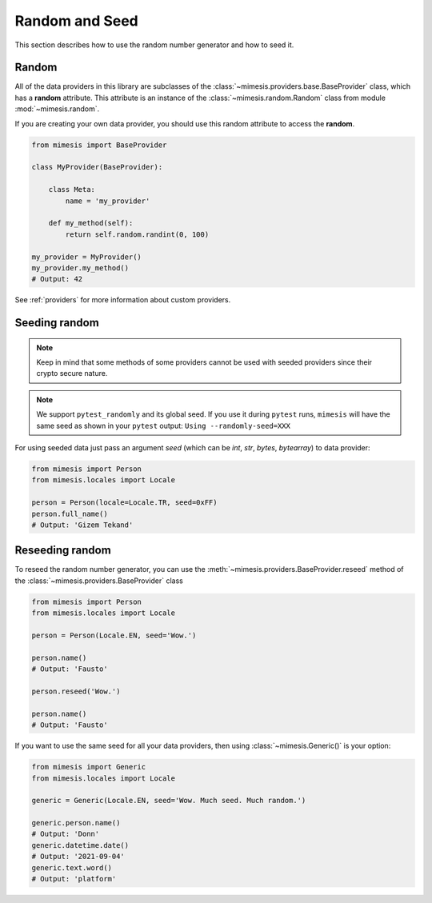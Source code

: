 .. _seeded_data:

Random and Seed
===============

This section describes how to use the random number generator and how to seed it.

Random
------

All of the data providers in this library are subclasses of the :class:`~mimesis.providers.base.BaseProvider`
class, which has a **random** attribute.
This attribute is an instance of the :class:`~mimesis.random.Random` class from module :mod:`~mimesis.random`.

If you are creating your own data provider, you should use this random attribute to access the **random**.

.. code-block:: python

    from mimesis import BaseProvider

    class MyProvider(BaseProvider):

        class Meta:
            name = 'my_provider'

        def my_method(self):
            return self.random.randint(0, 100)

    my_provider = MyProvider()
    my_provider.my_method()
    # Output: 42

See :ref:`providers` for more information about custom providers.


Seeding random
--------------

.. note::
    Keep in mind that some methods of some providers cannot be used with seeded
    providers since their crypto secure nature.

.. note::
    We support ``pytest_randomly`` and its global seed.
    If you use it during ``pytest`` runs,
    ``mimesis`` will have the same seed as shown in your ``pytest`` output:
    ``Using --randomly-seed=XXX``

For using seeded data just pass an argument *seed* (which can be *int*, *str*, *bytes*, *bytearray*)
to data provider:

.. code-block:: python

    from mimesis import Person
    from mimesis.locales import Locale

    person = Person(locale=Locale.TR, seed=0xFF)
    person.full_name()
    # Output: 'Gizem Tekand'


Reseeding random
----------------

To reseed the random number generator, you can use the :meth:`~mimesis.providers.BaseProvider.reseed`
method of the :class:`~mimesis.providers.BaseProvider` class

.. code-block:: python

    from mimesis import Person
    from mimesis.locales import Locale

    person = Person(Locale.EN, seed='Wow.')

    person.name()
    # Output: 'Fausto'

    person.reseed('Wow.')

    person.name()
    # Output: 'Fausto'


If you want to use the same seed for all your data providers, then using :class:`~mimesis.Generic()` is your option:

.. code-block:: python

    from mimesis import Generic
    from mimesis.locales import Locale

    generic = Generic(Locale.EN, seed='Wow. Much seed. Much random.')

    generic.person.name()
    # Output: 'Donn'
    generic.datetime.date()
    # Output: '2021-09-04'
    generic.text.word()
    # Output: 'platform'
